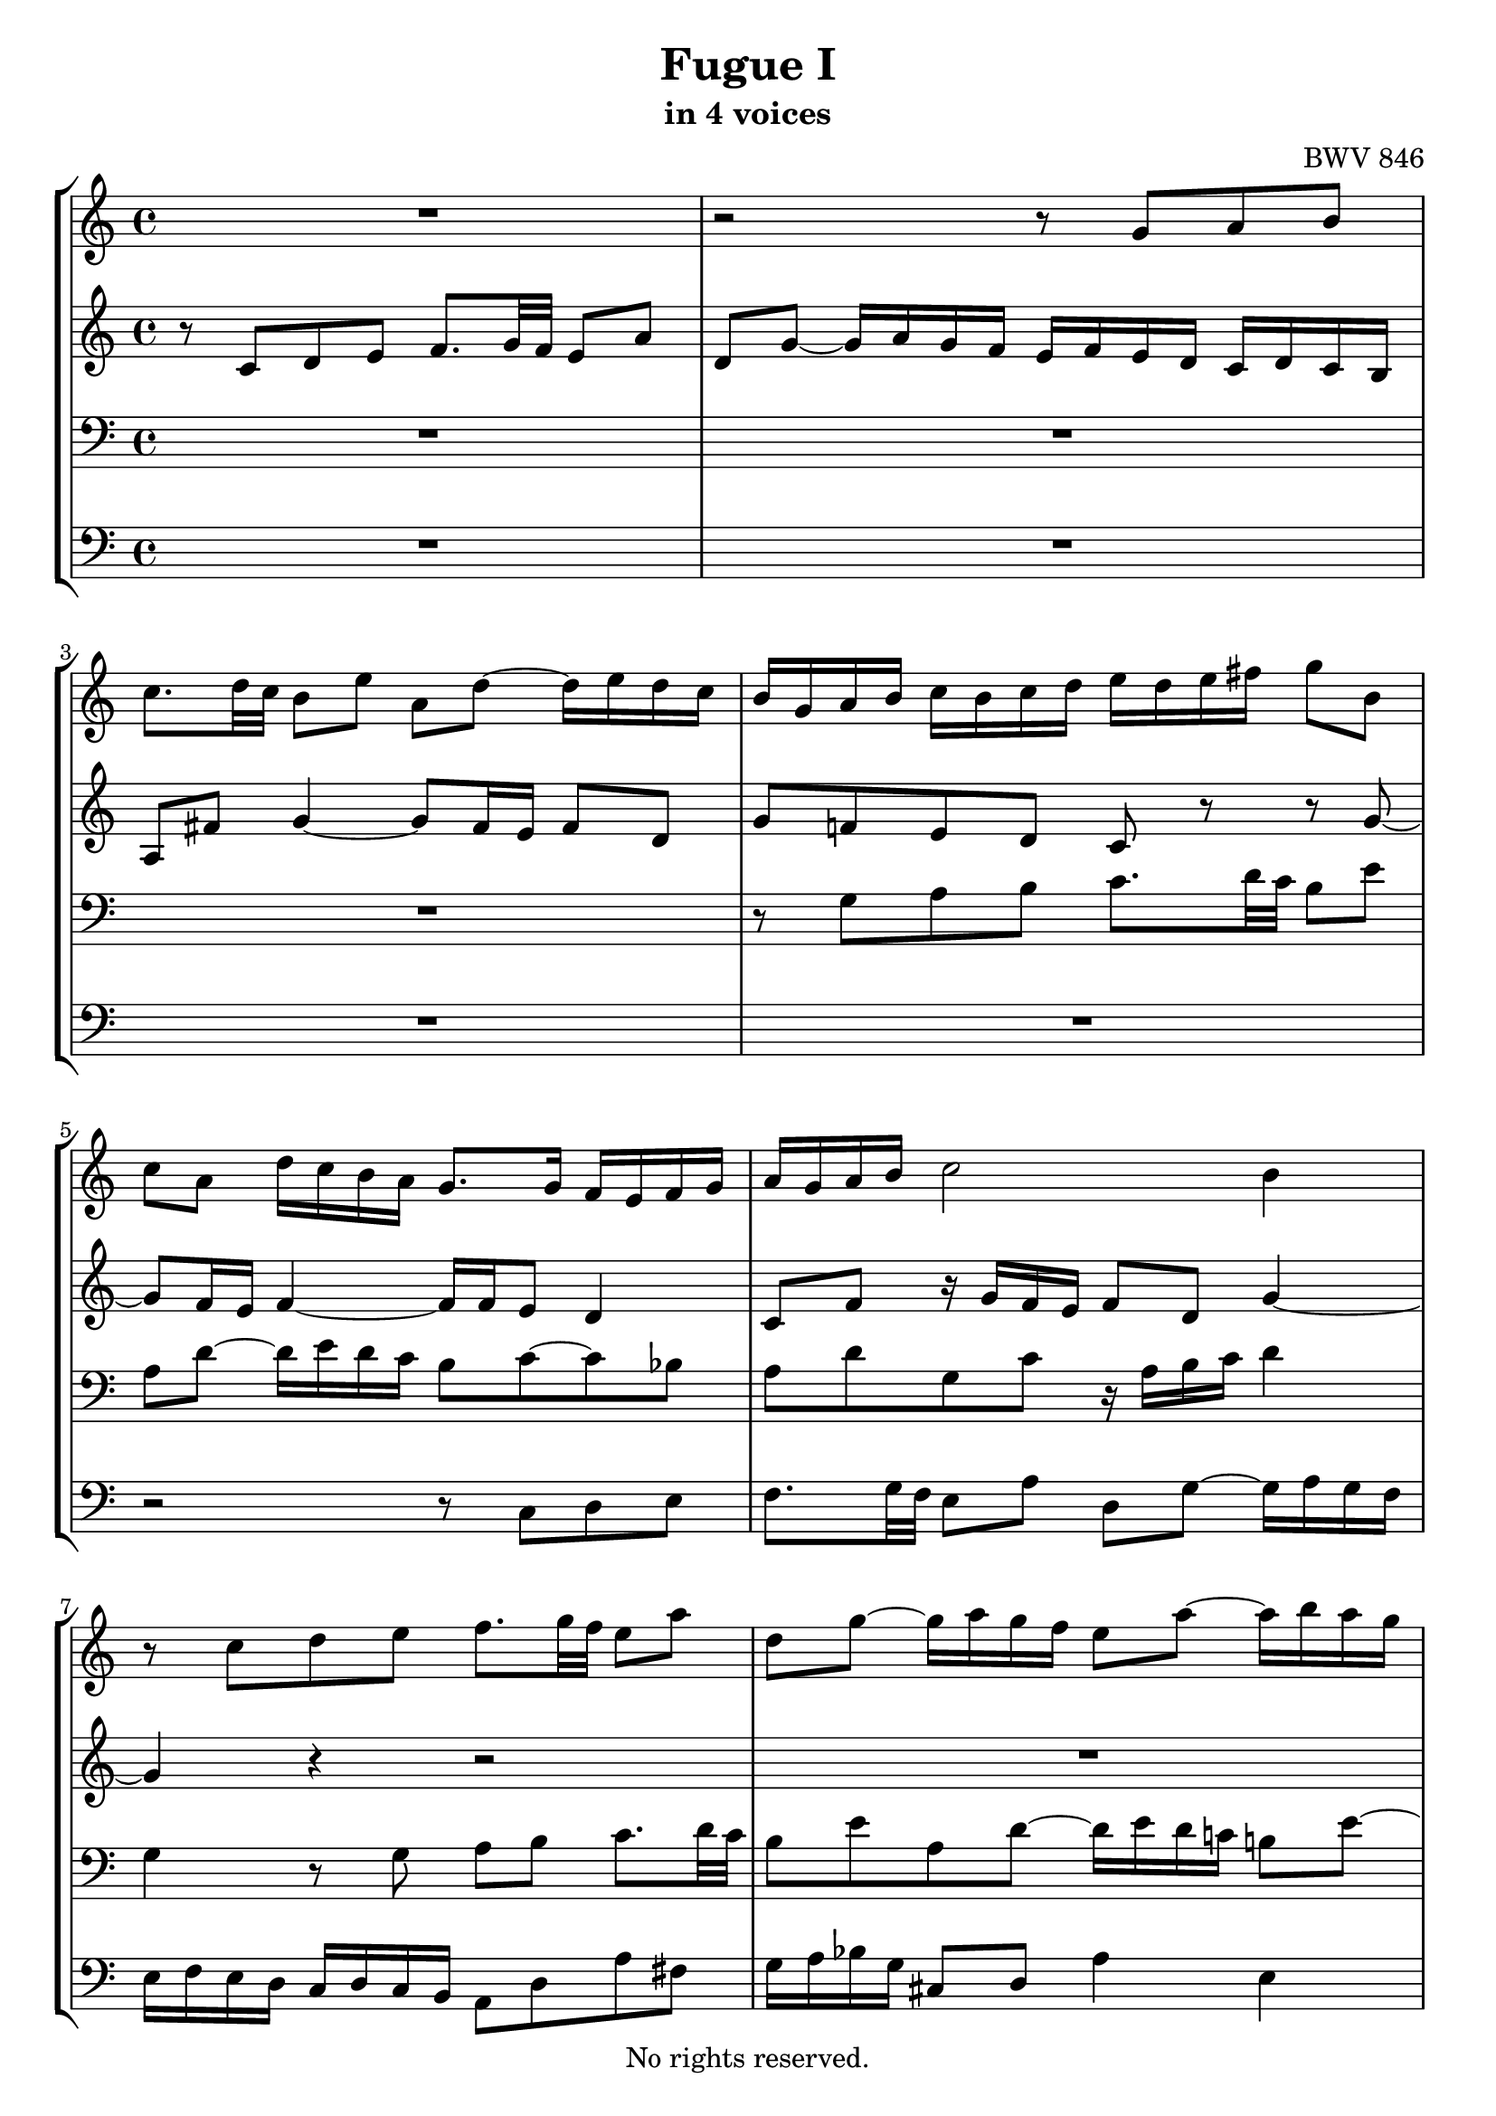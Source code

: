 \version "2.18.2"

%This edition was prepared and typeset by Kyle Rother using the 1866 Breitkopf & Härtel Bach-Gesellschaft Ausgabe as primary source. 
%Reference was made to both the Henle and Bärenreiter urtext editions, as well as the critical and scholarly commentary of Alfred Dürr, however the final expression is in all cases that of the composer or present editor.
%This edition is in the public domain, and the editor does not claim any rights in the content.

\header {
  title = "Fugue I"
  subtitle = "in 4 voices"
  composer = "BWV 846"
  copyright = "No rights reserved."
  tagline = ""
}

global = {
  \key c \major
  \time 4/4
}
 
soprano = \relative c' {
  \global
 
  R1 | % m. 1
  r2 r8 g' a b | % m. 2 
  c8. d32 c b8 e a, d~ d16 e d c | % m. 3
  b16 g a b c b c d e d e fis g8 b, | % m. 4
  c8 a d16 c b a g8. g16 f e f g | % m. 5
  a16 g a b c2 b4 | % m. 6
  r8 c d e f8. g32 f e8 a | % m. 7
  d,8 g~ g16 a g f e8 a~ a16 b a g | % m. 8
  f2 e8. fis16 g4~ | % m. 9
  g4 fis g16 f! e d c d c b | % m. 10
  a16 c b a g8 r r16 c b a gis8 e' | % m. 11
  d8 c16 b a gis a b c fis, a gis b8 a16 b | % m. 12
  c8 f e d~ d c16 b b8. a16 | % m. 13
  a4 r r2 | % m. 14
  r r8 g a b | % m. 15
  c8. d32 c b8 c d e f!8. g32 f | % m. 16
  e8 a d, g~ g16 a g f e8 a | % m. 17
  d,8 bes' a g16 f g f g e f g g \prall f32 g | % m. 18
  a16 cis, d g e8. d16 d8 r r4 | % m. 19
  r2 r4 r8 g, | % m. 20
  a8 b c8. d32 c b8 e a, d~ | % m. 21
  d16 e d c b c d e f g a g f e d  c | % m. 22
  b4 c8 d g, c4 b8  | % m. 23
  c4 b8 bes a d4 c8  | % m. 24
  d8 e f4~ f16 a g f e f e d \noBreak | % m. 25
  c2 r16 g32a b!16 c d e f8~ \noBreak | % m. 26
  f32 c d e f16 g a8. b16 c2 \fermata \bar "|." | % m. 27
  
}

alto = \relative c' {
  \global
 
  r8 c d e f8. g32 f e8 a | % m. 1
  d,8 g~ g16 a g f e f e d c d c b | % m. 2
  a8 fis' g4~ g8 fis16 e fis8 d | % m. 3
  g8 f! e d c r r g'~ | % m. 4
  g8 f16 e f4~ f16 f e8 d4 | % m. 5
  c8 f r16 g f e f8 d g4~ | % m. 6
  g4 r r2 | % m. 7
  R1 | % m. 8
  r8 g a b c8. d32 c b8 e | % m. 9
  a,8 d~ d16 e d c b8 r r d, | % m. 10
  e8 fis g8. a32 g fis8 b e, a~ | % m. 11
  a16 b a gis fis8 f e d~ d16 e fis gis | % m. 12
  a16 gis a b gis fis gis a b8 r r4 | % m. 13
  r8 c, d e f8. g32 f e8 a | % m. 14
  d,8 g~ g16 a g f e8 e fis g~ | % m. 15
  g8 fis gis a~ a g! a b | % m. 16
  c8. d32 c b8 e a, d~ d16 e d c | % m. 17
  b8 g' cis, d e cis d e | % m. 18
  a,8 r r e fis g a8. b32 a | % m. 19
  g8 c fis, b~ b16 c b a g fis e d | % m. 20
  e4 d~ d16 a' g f! e g f a | % m. 21
  g4~ g16 a bes8 c4 d8  g, | % m. 22
  g4. f8~ f e d4 | % m. 23
  e8 a4 g8~ g f g a | % m. 24
  bes8. c32 bes a8 d g, c~ c16 d c bes | % m. 25
  a bes a g f g f e d4~ d8. g16 | % m. 26
  a4 r16 f' d8 <g e>2 \fermata \bar "|." | % m. 27
  
}

tenor = \relative c {
  \global
 
  R1 | % m. 1
  R1 | % m. 2
  R1 | % m. 3
  r8 g' a b c8. d32 c b8 e | % m. 4
  a,8 d~ d16 e d c b8 c~ c bes | % m. 5
  a8 d g, c r16 a b c d4 | % m. 6
  g,4 r8 g a b c8. d32 c | % m. 7
  b8 e a, d~ d16 e d c! b!8 e~ | % m. 8
  e4 d c16 b c a e' d c b | % m. 9
  c16 a b c d c b a g4 r | % m. 10
  R1 | % m. 11
  r8 e fis gis a8. b32 a gis8 c | % m. 12
  fis,8 b~ b16 c b a gis8 a4 gis8 | % m. 13
  a4 r8 g a b c8. d32 c | % m. 14
  b8 e a, d~ d g, d'4 | % m. 15
  c8 a e'4 d8 r r4 | % m. 16
  r8 a b cis d8. e32 d c!8 f | % m. 17
  b,8 e~ e16 f e d cis8 r r4 | % m. 18
  r8 a b cis d8. e32 d c!8 fis | % m. 19
  b,8 e~ e16 fis e d c4~ c~ | % m. 20
  c16 d c b a g a fis g8 b c d | % m. 21
  e8. f32 e d8 g c, f~ f16 g f e | % m. 22
  d4 e8 d~ d g, g4~ | % m. 23
  g8 c, d e f8. g32 f e8 a | % m. 24
  d,8 g~ g16 a g f e d e f g a bes g | % m. 25
  a e f g a b! c a b2| % m. 26
  c1 \fermata \bar "|." | % m. 27 
  
}

bass = \relative c {
  \global
 
  R1 | % m. 1
  R1 | % m. 2
  R1 | % m. 3
  R1 | % m. 4
  r2 r8 c d e  | % m. 5
  f8. g32 f e8 a d, g~ g16 a g f | % m. 6
  e16 f e d c d c b a8 d a' fis | % m. 7
  g16 a bes g cis,8 d a'4 e | % m. 8
  a16 b c d c b a g c8 r r4 | % m. 9
  r2 r8 g, a b | % m. 10
  c8. d32 c b8 e a, d~ d16 e d c | % m. 11
  b8 e4 d8 c f!4 e8~ | % m. 12
  e8 d4 e8 f!8 e16 d e4 | % m. 13 
  a4 r r2 | % m. 14
  r8 g, a b c8. d32 c b8 e | % m. 15
  a,8 d~ d16 e d c b8 bes a g | % m. 16
  a8 fis' g e d4 e8 f! | % m. 17
  g8. a32 g f8 bes e, a~ a16 b a g | % m. 18
  f16 e f d g8 a d,2~ | % m. 19
  d16 e d c b a g fis e8 e' fis g~ | % m. 20
  g8 a16 g fis8 d g2~ | % m. 21
  g2 a4 b8 c | % m. 22
  f,16 a g f e d c b c d e f g8 g, | % m. 23
  c1~ | % m. 24
  c~ | % m. 25
  c~ | % m. 26
  c \fermata \bar "|." | % m. 27
  
}

\score {
  \new StaffGroup
  <<
    \new Staff = "soprano"
      \soprano
    
     \new Staff = "alto" 
       \alto
   
    \new Staff = "tenor"
      { \clef bass \tenor }
        
    \new Staff = "bass"
      { \clef bass \bass }
    
  >>
  
\midi {  }

\layout {
  indent = 0.0
}
  
}
